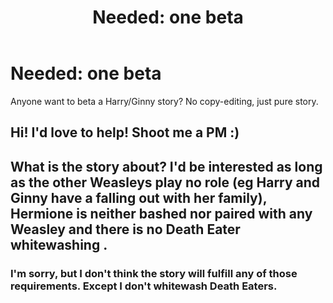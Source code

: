 #+TITLE: Needed: one beta

* Needed: one beta
:PROPERTIES:
:Author: deadwoodpecker
:Score: 3
:DateUnix: 1541729508.0
:DateShort: 2018-Nov-09
:END:
Anyone want to beta a Harry/Ginny story? No copy-editing, just pure story.


** Hi! I'd love to help! Shoot me a PM :)
:PROPERTIES:
:Author: iceycycle
:Score: 2
:DateUnix: 1541739698.0
:DateShort: 2018-Nov-09
:END:


** What is the story about? I'd be interested as long as the other Weasleys play no role (eg Harry and Ginny have a falling out with her family), Hermione is neither bashed nor paired with any Weasley and there is no Death Eater whitewashing .
:PROPERTIES:
:Author: Hellstrike
:Score: 2
:DateUnix: 1541757316.0
:DateShort: 2018-Nov-09
:END:

*** I'm sorry, but I don't think the story will fulfill any of those requirements. Except I don't whitewash Death Eaters.
:PROPERTIES:
:Author: deadwoodpecker
:Score: 1
:DateUnix: 1541783407.0
:DateShort: 2018-Nov-09
:END:
